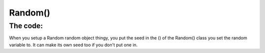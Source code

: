 Random()
=========
The code:
---------
.. code::java 
      public Random(long seed) {
        if (getClass() == Random.class)
            this.seed = new AtomicLong(initialScramble(seed));
        else {
            // subclass might have overriden setSeed
            this.seed = new AtomicLong();
            setSeed(seed);
        }
    }
 --------
When you setup a Random random object thingy, you put the seed in the () of the Random() class you set the random variable to. It can make its own seed too if you don't put one in.
